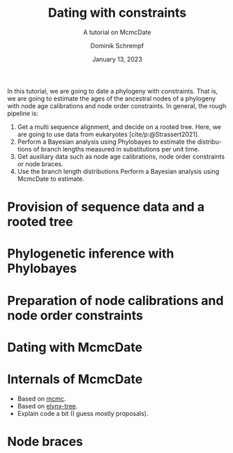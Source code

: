 #+options: ':t *:t -:t ::t <:t H:3 \n:nil ^:nil arch:headline author:t
#+options: broken-links:nil c:nil creator:nil d:(not "LOGBOOK") date:t e:t
#+options: email:nil f:t inline:t num:t p:nil pri:nil prop:nil stat:t tags:t
#+options: tasks:t tex:t timestamp:t title:t toc:nil todo:t |:t
#+title: Dating with constraints
#+subtitle: A tutorial on McmcDate
#+date: January 13, 2023
#+author: Dominik Schrempf
#+email: dominik.schrempf@gmail.com
#+language: en
#+select_tags: export
#+exclude_tags: noexport
#+creator: Emacs 28.2 (Org mode 9.6)

#+latex_class: myArticle
#+latex_class_options: [minted,svg]
#+latex_header:
#+latex_header_extra:
#+description:
#+keywords:
#+subtitle:
#+latex_engraved_theme:
#+latex_compiler: unused; see `org-latex-pdf-process'

#+bibliography: ~/Evolutionary-Biology/Bibliography/bibliography.bib
#+cite_export: biblatex

In this tutorial, we are going to date a phylogeny with constraints. That is, we
are going to estimate the ages of the ancestral nodes of a phylogeny with node
age calibrations and node order constraints. In general, the rough pipeline is:
1. Get a multi sequence alignment, and decide on a rooted tree. Here, we are
   going to use data from eukaryotes [cite/p:@Strassert2021].
2. Perform a Bayesian analysis using Phylobayes to estimate the distributions of
   branch lengths measured in substitutions per unit time.
3. Get auxiliary data such as node age calibrations, node order constraints or
   node braces.
4. Use the branch length distributions Perform a Bayesian analysis using
   McmcDate to estimate.

* Provision of sequence data and a rooted tree

* Phylogenetic inference with Phylobayes

* Preparation of node calibrations and node order constraints

* Dating with McmcDate

\appendix

* Internals of McmcDate
- Based on [[https://hackage.haskell.org/package/mcmc][mcmc]].
- Based on [[https://hackage.haskell.org/package/elynx-tree][elynx-tree]].
- Explain code a bit (I guess mostly proposals).

* Node braces

#+print_bibliography:
